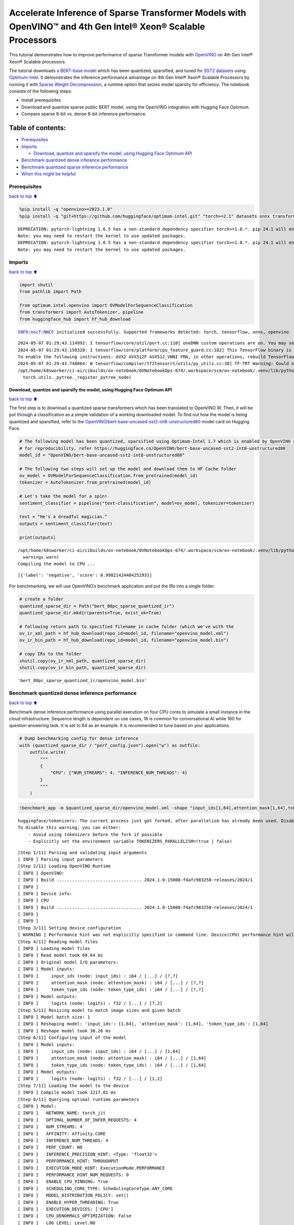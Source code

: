 Accelerate Inference of Sparse Transformer Models with OpenVINO™ and 4th Gen Intel® Xeon® Scalable Processors
=============================================================================================================

This tutorial demonstrates how to improve performance of sparse
Transformer models with `OpenVINO <https://docs.openvino.ai/>`__ on 4th
Gen Intel® Xeon® Scalable processors.

The tutorial downloads `a BERT-base
model <https://huggingface.co/OpenVINO/bert-base-uncased-sst2-int8-unstructured80>`__
which has been quantized, sparsified, and tuned for `SST2
datasets <https://huggingface.co/datasets/sst2>`__ using
`Optimum-Intel <https://github.com/huggingface/optimum-intel>`__. It
demonstrates the inference performance advantage on 4th Gen Intel® Xeon®
Scalable Processors by running it with `Sparse Weight
Decompression <https://docs.openvino.ai/2024/openvino-workflow/running-inference/inference-devices-and-modes/cpu-device.html#sparse-weights-decompression-intel-x86-64>`__,
a runtime option that seizes model sparsity for efficiency. The notebook
consists of the following steps:

-  Install prerequisites
-  Download and quantize sparse public BERT model, using the OpenVINO
   integration with Hugging Face Optimum.
-  Compare sparse 8-bit vs. dense 8-bit inference performance.

Table of contents:
^^^^^^^^^^^^^^^^^^

-  `Prerequisites <#prerequisites>`__
-  `Imports <#imports>`__

   -  `Download, quantize and sparsify the model, using Hugging Face
      Optimum
      API <#download-quantize-and-sparsify-the-model-using-hugging-face-optimum-api>`__

-  `Benchmark quantized dense inference
   performance <#benchmark-quantized-dense-inference-performance>`__
-  `Benchmark quantized sparse inference
   performance <#benchmark-quantized-sparse-inference-performance>`__
-  `When this might be helpful <#when-this-might-be-helpful>`__

Prerequisites
-------------

`back to top ⬆️ <#table-of-contents>`__

.. code:: ipython3

    %pip install -q "openvino>=2023.1.0"
    %pip install -q "git+https://github.com/huggingface/optimum-intel.git" "torch>=2.1" datasets onnx transformers>=4.33.0 --extra-index-url https://download.pytorch.org/whl/cpu


.. parsed-literal::

    DEPRECATION: pytorch-lightning 1.6.5 has a non-standard dependency specifier torch>=1.8.*. pip 24.1 will enforce this behaviour change. A possible replacement is to upgrade to a newer version of pytorch-lightning or contact the author to suggest that they release a version with a conforming dependency specifiers. Discussion can be found at https://github.com/pypa/pip/issues/12063
    Note: you may need to restart the kernel to use updated packages.
    DEPRECATION: pytorch-lightning 1.6.5 has a non-standard dependency specifier torch>=1.8.*. pip 24.1 will enforce this behaviour change. A possible replacement is to upgrade to a newer version of pytorch-lightning or contact the author to suggest that they release a version with a conforming dependency specifiers. Discussion can be found at https://github.com/pypa/pip/issues/12063
    Note: you may need to restart the kernel to use updated packages.


Imports
-------

`back to top ⬆️ <#table-of-contents>`__

.. code:: ipython3

    import shutil
    from pathlib import Path
    
    from optimum.intel.openvino import OVModelForSequenceClassification
    from transformers import AutoTokenizer, pipeline
    from huggingface_hub import hf_hub_download


.. parsed-literal::

    INFO:nncf:NNCF initialized successfully. Supported frameworks detected: torch, tensorflow, onnx, openvino


.. parsed-literal::

    2024-05-07 01:29:43.114992: I tensorflow/core/util/port.cc:110] oneDNN custom operations are on. You may see slightly different numerical results due to floating-point round-off errors from different computation orders. To turn them off, set the environment variable `TF_ENABLE_ONEDNN_OPTS=0`.
    2024-05-07 01:29:43.150328: I tensorflow/core/platform/cpu_feature_guard.cc:182] This TensorFlow binary is optimized to use available CPU instructions in performance-critical operations.
    To enable the following instructions: AVX2 AVX512F AVX512_VNNI FMA, in other operations, rebuild TensorFlow with the appropriate compiler flags.
    2024-05-07 01:29:43.748064: W tensorflow/compiler/tf2tensorrt/utils/py_utils.cc:38] TF-TRT Warning: Could not find TensorRT
    /opt/home/k8sworker/ci-ai/cibuilds/ov-notebook/OVNotebookOps-674/.workspace/scm/ov-notebook/.venv/lib/python3.8/site-packages/diffusers/utils/outputs.py:63: UserWarning: torch.utils._pytree._register_pytree_node is deprecated. Please use torch.utils._pytree.register_pytree_node instead.
      torch.utils._pytree._register_pytree_node(


Download, quantize and sparsify the model, using Hugging Face Optimum API
~~~~~~~~~~~~~~~~~~~~~~~~~~~~~~~~~~~~~~~~~~~~~~~~~~~~~~~~~~~~~~~~~~~~~~~~~

`back to top ⬆️ <#table-of-contents>`__

The first step is to download a quantized sparse transformers which has
been translated to OpenVINO IR. Then, it will be put through a
classification as a simple validation of a working downloaded model. To
find out how the model is being quantized and sparsified, refer to the
`OpenVINO/bert-base-uncased-sst2-int8-unstructured80 <https://huggingface.co/OpenVINO/bert-base-uncased-sst2-int8-unstructured80>`__
model card on Hugging Face.

.. code:: ipython3

    # The following model has been quantized, sparsified using Optimum-Intel 1.7 which is enabled by OpenVINO and NNCF
    # for reproducibility, refer https://huggingface.co/OpenVINO/bert-base-uncased-sst2-int8-unstructured80
    model_id = "OpenVINO/bert-base-uncased-sst2-int8-unstructured80"
    
    # The following two steps will set up the model and download them to HF Cache folder
    ov_model = OVModelForSequenceClassification.from_pretrained(model_id)
    tokenizer = AutoTokenizer.from_pretrained(model_id)
    
    # Let's take the model for a spin!
    sentiment_classifier = pipeline("text-classification", model=ov_model, tokenizer=tokenizer)
    
    text = "He's a dreadful magician."
    outputs = sentiment_classifier(text)
    
    print(outputs)


.. parsed-literal::

    /opt/home/k8sworker/ci-ai/cibuilds/ov-notebook/OVNotebookOps-674/.workspace/scm/ov-notebook/.venv/lib/python3.8/site-packages/huggingface_hub/file_download.py:1132: FutureWarning: `resume_download` is deprecated and will be removed in version 1.0.0. Downloads always resume when possible. If you want to force a new download, use `force_download=True`.
      warnings.warn(
    Compiling the model to CPU ...


.. parsed-literal::

    [{'label': 'negative', 'score': 0.9982142448425293}]


For benchmarking, we will use OpenVINO’s benchmark application and put
the IRs into a single folder.

.. code:: ipython3

    # create a folder
    quantized_sparse_dir = Path("bert_80pc_sparse_quantized_ir")
    quantized_sparse_dir.mkdir(parents=True, exist_ok=True)
    
    # following return path to specified filename in cache folder (which we've with the
    ov_ir_xml_path = hf_hub_download(repo_id=model_id, filename="openvino_model.xml")
    ov_ir_bin_path = hf_hub_download(repo_id=model_id, filename="openvino_model.bin")
    
    # copy IRs to the folder
    shutil.copy(ov_ir_xml_path, quantized_sparse_dir)
    shutil.copy(ov_ir_bin_path, quantized_sparse_dir)




.. parsed-literal::

    'bert_80pc_sparse_quantized_ir/openvino_model.bin'



Benchmark quantized dense inference performance
-----------------------------------------------

`back to top ⬆️ <#table-of-contents>`__

Benchmark dense inference performance using parallel execution on four
CPU cores to simulate a small instance in the cloud infrastructure.
Sequence length is dependent on use cases, 16 is common for
conversational AI while 160 for question answering task. It is set to 64
as an example. It is recommended to tune based on your applications.

.. code:: ipython3

    # Dump benchmarking config for dense inference
    with (quantized_sparse_dir / "perf_config.json").open("w") as outfile:
        outfile.write(
            """
            {
                "CPU": {"NUM_STREAMS": 4, "INFERENCE_NUM_THREADS": 4}
            }
            """
        )

.. code:: ipython3

    !benchmark_app -m $quantized_sparse_dir/openvino_model.xml -shape "input_ids[1,64],attention_mask[1,64],token_type_ids[1,64]" -load_config $quantized_sparse_dir/perf_config.json


.. parsed-literal::

    huggingface/tokenizers: The current process just got forked, after parallelism has already been used. Disabling parallelism to avoid deadlocks...
    To disable this warning, you can either:
    	- Avoid using `tokenizers` before the fork if possible
    	- Explicitly set the environment variable TOKENIZERS_PARALLELISM=(true | false)


.. parsed-literal::

    [Step 1/11] Parsing and validating input arguments
    [ INFO ] Parsing input parameters
    [Step 2/11] Loading OpenVINO Runtime
    [ INFO ] OpenVINO:
    [ INFO ] Build ................................. 2024.1.0-15008-f4afc983258-releases/2024/1
    [ INFO ] 
    [ INFO ] Device info:
    [ INFO ] CPU
    [ INFO ] Build ................................. 2024.1.0-15008-f4afc983258-releases/2024/1
    [ INFO ] 
    [ INFO ] 
    [Step 3/11] Setting device configuration
    [ WARNING ] Performance hint was not explicitly specified in command line. Device(CPU) performance hint will be set to PerformanceMode.THROUGHPUT.
    [Step 4/11] Reading model files
    [ INFO ] Loading model files
    [ INFO ] Read model took 68.64 ms
    [ INFO ] Original model I/O parameters:
    [ INFO ] Model inputs:
    [ INFO ]     input_ids (node: input_ids) : i64 / [...] / [?,?]
    [ INFO ]     attention_mask (node: attention_mask) : i64 / [...] / [?,?]
    [ INFO ]     token_type_ids (node: token_type_ids) : i64 / [...] / [?,?]
    [ INFO ] Model outputs:
    [ INFO ]     logits (node: logits) : f32 / [...] / [?,2]
    [Step 5/11] Resizing model to match image sizes and given batch
    [ INFO ] Model batch size: 1
    [ INFO ] Reshaping model: 'input_ids': [1,64], 'attention_mask': [1,64], 'token_type_ids': [1,64]
    [ INFO ] Reshape model took 30.26 ms
    [Step 6/11] Configuring input of the model
    [ INFO ] Model inputs:
    [ INFO ]     input_ids (node: input_ids) : i64 / [...] / [1,64]
    [ INFO ]     attention_mask (node: attention_mask) : i64 / [...] / [1,64]
    [ INFO ]     token_type_ids (node: token_type_ids) : i64 / [...] / [1,64]
    [ INFO ] Model outputs:
    [ INFO ]     logits (node: logits) : f32 / [...] / [1,2]
    [Step 7/11] Loading the model to the device
    [ INFO ] Compile model took 1217.01 ms
    [Step 8/11] Querying optimal runtime parameters
    [ INFO ] Model:
    [ INFO ]   NETWORK_NAME: torch_jit
    [ INFO ]   OPTIMAL_NUMBER_OF_INFER_REQUESTS: 4
    [ INFO ]   NUM_STREAMS: 4
    [ INFO ]   AFFINITY: Affinity.CORE
    [ INFO ]   INFERENCE_NUM_THREADS: 4
    [ INFO ]   PERF_COUNT: NO
    [ INFO ]   INFERENCE_PRECISION_HINT: <Type: 'float32'>
    [ INFO ]   PERFORMANCE_HINT: THROUGHPUT
    [ INFO ]   EXECUTION_MODE_HINT: ExecutionMode.PERFORMANCE
    [ INFO ]   PERFORMANCE_HINT_NUM_REQUESTS: 0
    [ INFO ]   ENABLE_CPU_PINNING: True
    [ INFO ]   SCHEDULING_CORE_TYPE: SchedulingCoreType.ANY_CORE
    [ INFO ]   MODEL_DISTRIBUTION_POLICY: set()
    [ INFO ]   ENABLE_HYPER_THREADING: True
    [ INFO ]   EXECUTION_DEVICES: ['CPU']
    [ INFO ]   CPU_DENORMALS_OPTIMIZATION: False
    [ INFO ]   LOG_LEVEL: Level.NO
    [ INFO ]   CPU_SPARSE_WEIGHTS_DECOMPRESSION_RATE: 1.0
    [ INFO ]   DYNAMIC_QUANTIZATION_GROUP_SIZE: 0
    [ INFO ]   KV_CACHE_PRECISION: <Type: 'float16'>
    [Step 9/11] Creating infer requests and preparing input tensors
    [ WARNING ] No input files were given for input 'input_ids'!. This input will be filled with random values!
    [ WARNING ] No input files were given for input 'attention_mask'!. This input will be filled with random values!
    [ WARNING ] No input files were given for input 'token_type_ids'!. This input will be filled with random values!
    [ INFO ] Fill input 'input_ids' with random values 
    [ INFO ] Fill input 'attention_mask' with random values 
    [ INFO ] Fill input 'token_type_ids' with random values 
    [Step 10/11] Measuring performance (Start inference asynchronously, 4 inference requests, limits: 60000 ms duration)
    [ INFO ] Benchmarking in inference only mode (inputs filling are not included in measurement loop).
    [ INFO ] First inference took 25.94 ms
    [Step 11/11] Dumping statistics report
    [ INFO ] Execution Devices:['CPU']
    [ INFO ] Count:            9352 iterations
    [ INFO ] Duration:         60034.37 ms
    [ INFO ] Latency:
    [ INFO ]    Median:        25.33 ms
    [ INFO ]    Average:       25.43 ms
    [ INFO ]    Min:           23.63 ms
    [ INFO ]    Max:           39.24 ms
    [ INFO ] Throughput:   155.78 FPS


Benchmark quantized sparse inference performance
------------------------------------------------

`back to top ⬆️ <#table-of-contents>`__

To enable sparse weight decompression feature, users can add it to
runtime config like below. ``CPU_SPARSE_WEIGHTS_DECOMPRESSION_RATE``
takes values between 0.5 and 1.0. It is a layer-level sparsity threshold
for which a layer will be enabled.

.. code:: ipython3

    # Dump benchmarking config for dense inference
    # "CPU_SPARSE_WEIGHTS_DECOMPRESSION_RATE" controls minimum sparsity rate for weights to consider
    # for sparse optimization at the runtime.
    with (quantized_sparse_dir / "perf_config_sparse.json").open("w") as outfile:
        outfile.write(
            """
            {
                "CPU": {"NUM_STREAMS": 4, "INFERENCE_NUM_THREADS": 4, "CPU_SPARSE_WEIGHTS_DECOMPRESSION_RATE": 0.75}
            }
            """
        )

.. code:: ipython3

    !benchmark_app -m $quantized_sparse_dir/openvino_model.xml -shape "input_ids[1,64],attention_mask[1,64],token_type_ids[1,64]" -load_config $quantized_sparse_dir/perf_config_sparse.json


.. parsed-literal::

    huggingface/tokenizers: The current process just got forked, after parallelism has already been used. Disabling parallelism to avoid deadlocks...
    To disable this warning, you can either:
    	- Avoid using `tokenizers` before the fork if possible
    	- Explicitly set the environment variable TOKENIZERS_PARALLELISM=(true | false)


.. parsed-literal::

    [Step 1/11] Parsing and validating input arguments
    [ INFO ] Parsing input parameters
    [Step 2/11] Loading OpenVINO Runtime
    [ INFO ] OpenVINO:
    [ INFO ] Build ................................. 2024.1.0-15008-f4afc983258-releases/2024/1
    [ INFO ] 
    [ INFO ] Device info:
    [ INFO ] CPU
    [ INFO ] Build ................................. 2024.1.0-15008-f4afc983258-releases/2024/1
    [ INFO ] 
    [ INFO ] 
    [Step 3/11] Setting device configuration
    [ WARNING ] Performance hint was not explicitly specified in command line. Device(CPU) performance hint will be set to PerformanceMode.THROUGHPUT.
    [Step 4/11] Reading model files
    [ INFO ] Loading model files
    [ INFO ] Read model took 65.15 ms
    [ INFO ] Original model I/O parameters:
    [ INFO ] Model inputs:
    [ INFO ]     input_ids (node: input_ids) : i64 / [...] / [?,?]
    [ INFO ]     attention_mask (node: attention_mask) : i64 / [...] / [?,?]
    [ INFO ]     token_type_ids (node: token_type_ids) : i64 / [...] / [?,?]
    [ INFO ] Model outputs:
    [ INFO ]     logits (node: logits) : f32 / [...] / [?,2]
    [Step 5/11] Resizing model to match image sizes and given batch
    [ INFO ] Model batch size: 1
    [ INFO ] Reshaping model: 'input_ids': [1,64], 'attention_mask': [1,64], 'token_type_ids': [1,64]
    [ INFO ] Reshape model took 30.54 ms
    [Step 6/11] Configuring input of the model
    [ INFO ] Model inputs:
    [ INFO ]     input_ids (node: input_ids) : i64 / [...] / [1,64]
    [ INFO ]     attention_mask (node: attention_mask) : i64 / [...] / [1,64]
    [ INFO ]     token_type_ids (node: token_type_ids) : i64 / [...] / [1,64]
    [ INFO ] Model outputs:
    [ INFO ]     logits (node: logits) : f32 / [...] / [1,2]
    [Step 7/11] Loading the model to the device
    [ ERROR ] Exception from src/inference/src/cpp/core.cpp:106:
    Exception from src/inference/src/dev/plugin.cpp:54:
    Exception from src/plugins/intel_cpu/src/config.cpp:226:
    Wrong value for property key CPU_SPARSE_WEIGHTS_DECOMPRESSION_RATE. Expected only float numbers
    
    
    Traceback (most recent call last):
      File "/opt/home/k8sworker/ci-ai/cibuilds/ov-notebook/OVNotebookOps-674/.workspace/scm/ov-notebook/.venv/lib/python3.8/site-packages/openvino/tools/benchmark/main.py", line 408, in main
        compiled_model = benchmark.core.compile_model(model, benchmark.device, device_config)
      File "/opt/home/k8sworker/ci-ai/cibuilds/ov-notebook/OVNotebookOps-674/.workspace/scm/ov-notebook/.venv/lib/python3.8/site-packages/openvino/runtime/ie_api.py", line 521, in compile_model
        super().compile_model(model, device_name, {} if config is None else config),
    RuntimeError: Exception from src/inference/src/cpp/core.cpp:106:
    Exception from src/inference/src/dev/plugin.cpp:54:
    Exception from src/plugins/intel_cpu/src/config.cpp:226:
    Wrong value for property key CPU_SPARSE_WEIGHTS_DECOMPRESSION_RATE. Expected only float numbers
    
    
    


When this might be helpful
--------------------------

`back to top ⬆️ <#table-of-contents>`__

This feature can improve inference performance for models with sparse
weights in the scenarios when the model is deployed to handle multiple
requests in parallel asynchronously. It is especially helpful with a
small sequence length, for example, 32 and lower.

For more details about asynchronous inference with OpenVINO, refer to
the following documentation:

-  `Deployment Optimization
   Guide <https://docs.openvino.ai/2024/openvino-workflow/running-inference/optimize-inference/general-optimizations.html>`__
-  `Inference Request
   API <https://docs.openvino.ai/2024/openvino-workflow/running-inference/integrate-openvino-with-your-application/inference-request.html>`__
